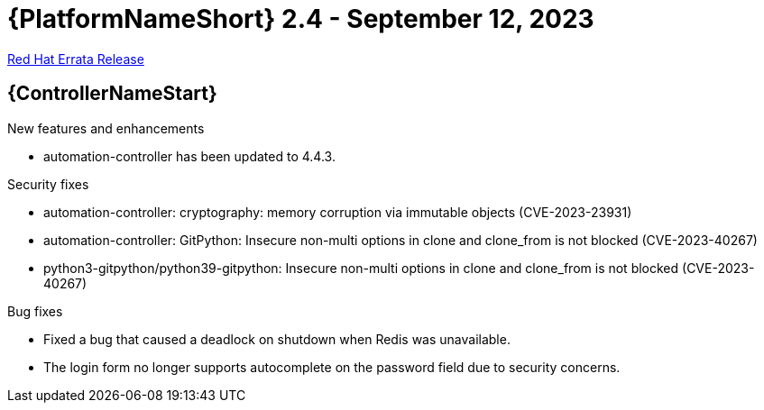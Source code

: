 // This is the release notes file for AAP 2.4 errata bundle dated September 12 2023.

= {PlatformNameShort} 2.4 - September 12, 2023

link:https://access.redhat.com/errata/RHBA-2023:5140[Red Hat Errata Release]

//Automation controller
== {ControllerNameStart}

.New features and enhancements

* automation-controller has been updated to 4.4.3.

.Security fixes

* automation-controller: cryptography: memory corruption via immutable objects (CVE-2023-23931)

* automation-controller: GitPython: Insecure non-multi options in clone and clone_from is not blocked (CVE-2023-40267)

* python3-gitpython/python39-gitpython: Insecure non-multi options in clone and clone_from is not blocked (CVE-2023-40267)

.Bug fixes

* Fixed a bug that caused a deadlock on shutdown when Redis was unavailable.

* The login form no longer supports autocomplete on the password field due to security concerns.
